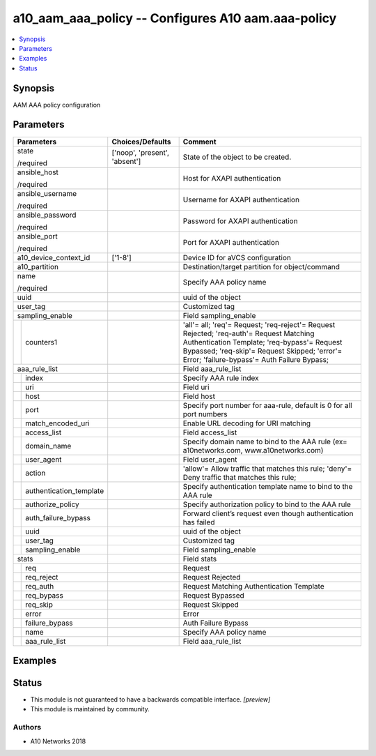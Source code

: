 .. _a10_aam_aaa_policy_module:


a10_aam_aaa_policy -- Configures A10 aam.aaa-policy
===================================================

.. contents::
   :local:
   :depth: 1


Synopsis
--------

AAM AAA policy configuration






Parameters
----------

+-----------------------------+-------------------------------+---------------------------------------------------------------------------------------------------------------------------------------------------------------------------------------------------------------------------------------+
| Parameters                  | Choices/Defaults              | Comment                                                                                                                                                                                                                               |
|                             |                               |                                                                                                                                                                                                                                       |
|                             |                               |                                                                                                                                                                                                                                       |
+=============================+===============================+=======================================================================================================================================================================================================================================+
| state                       | ['noop', 'present', 'absent'] | State of the object to be created.                                                                                                                                                                                                    |
|                             |                               |                                                                                                                                                                                                                                       |
| /required                   |                               |                                                                                                                                                                                                                                       |
+-----------------------------+-------------------------------+---------------------------------------------------------------------------------------------------------------------------------------------------------------------------------------------------------------------------------------+
| ansible_host                |                               | Host for AXAPI authentication                                                                                                                                                                                                         |
|                             |                               |                                                                                                                                                                                                                                       |
| /required                   |                               |                                                                                                                                                                                                                                       |
+-----------------------------+-------------------------------+---------------------------------------------------------------------------------------------------------------------------------------------------------------------------------------------------------------------------------------+
| ansible_username            |                               | Username for AXAPI authentication                                                                                                                                                                                                     |
|                             |                               |                                                                                                                                                                                                                                       |
| /required                   |                               |                                                                                                                                                                                                                                       |
+-----------------------------+-------------------------------+---------------------------------------------------------------------------------------------------------------------------------------------------------------------------------------------------------------------------------------+
| ansible_password            |                               | Password for AXAPI authentication                                                                                                                                                                                                     |
|                             |                               |                                                                                                                                                                                                                                       |
| /required                   |                               |                                                                                                                                                                                                                                       |
+-----------------------------+-------------------------------+---------------------------------------------------------------------------------------------------------------------------------------------------------------------------------------------------------------------------------------+
| ansible_port                |                               | Port for AXAPI authentication                                                                                                                                                                                                         |
|                             |                               |                                                                                                                                                                                                                                       |
| /required                   |                               |                                                                                                                                                                                                                                       |
+-----------------------------+-------------------------------+---------------------------------------------------------------------------------------------------------------------------------------------------------------------------------------------------------------------------------------+
| a10_device_context_id       | ['1-8']                       | Device ID for aVCS configuration                                                                                                                                                                                                      |
|                             |                               |                                                                                                                                                                                                                                       |
|                             |                               |                                                                                                                                                                                                                                       |
+-----------------------------+-------------------------------+---------------------------------------------------------------------------------------------------------------------------------------------------------------------------------------------------------------------------------------+
| a10_partition               |                               | Destination/target partition for object/command                                                                                                                                                                                       |
|                             |                               |                                                                                                                                                                                                                                       |
|                             |                               |                                                                                                                                                                                                                                       |
+-----------------------------+-------------------------------+---------------------------------------------------------------------------------------------------------------------------------------------------------------------------------------------------------------------------------------+
| name                        |                               | Specify AAA policy name                                                                                                                                                                                                               |
|                             |                               |                                                                                                                                                                                                                                       |
| /required                   |                               |                                                                                                                                                                                                                                       |
+-----------------------------+-------------------------------+---------------------------------------------------------------------------------------------------------------------------------------------------------------------------------------------------------------------------------------+
| uuid                        |                               | uuid of the object                                                                                                                                                                                                                    |
|                             |                               |                                                                                                                                                                                                                                       |
|                             |                               |                                                                                                                                                                                                                                       |
+-----------------------------+-------------------------------+---------------------------------------------------------------------------------------------------------------------------------------------------------------------------------------------------------------------------------------+
| user_tag                    |                               | Customized tag                                                                                                                                                                                                                        |
|                             |                               |                                                                                                                                                                                                                                       |
|                             |                               |                                                                                                                                                                                                                                       |
+-----------------------------+-------------------------------+---------------------------------------------------------------------------------------------------------------------------------------------------------------------------------------------------------------------------------------+
| sampling_enable             |                               | Field sampling_enable                                                                                                                                                                                                                 |
|                             |                               |                                                                                                                                                                                                                                       |
|                             |                               |                                                                                                                                                                                                                                       |
+---+-------------------------+-------------------------------+---------------------------------------------------------------------------------------------------------------------------------------------------------------------------------------------------------------------------------------+
|   | counters1               |                               | 'all'= all; 'req'= Request; 'req-reject'= Request Rejected; 'req-auth'= Request Matching Authentication Template; 'req-bypass'= Request Bypassed; 'req-skip'= Request Skipped; 'error'= Error; 'failure-bypass'= Auth Failure Bypass; |
|   |                         |                               |                                                                                                                                                                                                                                       |
|   |                         |                               |                                                                                                                                                                                                                                       |
+---+-------------------------+-------------------------------+---------------------------------------------------------------------------------------------------------------------------------------------------------------------------------------------------------------------------------------+
| aaa_rule_list               |                               | Field aaa_rule_list                                                                                                                                                                                                                   |
|                             |                               |                                                                                                                                                                                                                                       |
|                             |                               |                                                                                                                                                                                                                                       |
+---+-------------------------+-------------------------------+---------------------------------------------------------------------------------------------------------------------------------------------------------------------------------------------------------------------------------------+
|   | index                   |                               | Specify AAA rule index                                                                                                                                                                                                                |
|   |                         |                               |                                                                                                                                                                                                                                       |
|   |                         |                               |                                                                                                                                                                                                                                       |
+---+-------------------------+-------------------------------+---------------------------------------------------------------------------------------------------------------------------------------------------------------------------------------------------------------------------------------+
|   | uri                     |                               | Field uri                                                                                                                                                                                                                             |
|   |                         |                               |                                                                                                                                                                                                                                       |
|   |                         |                               |                                                                                                                                                                                                                                       |
+---+-------------------------+-------------------------------+---------------------------------------------------------------------------------------------------------------------------------------------------------------------------------------------------------------------------------------+
|   | host                    |                               | Field host                                                                                                                                                                                                                            |
|   |                         |                               |                                                                                                                                                                                                                                       |
|   |                         |                               |                                                                                                                                                                                                                                       |
+---+-------------------------+-------------------------------+---------------------------------------------------------------------------------------------------------------------------------------------------------------------------------------------------------------------------------------+
|   | port                    |                               | Specify port number for aaa-rule, default is 0 for all port numbers                                                                                                                                                                   |
|   |                         |                               |                                                                                                                                                                                                                                       |
|   |                         |                               |                                                                                                                                                                                                                                       |
+---+-------------------------+-------------------------------+---------------------------------------------------------------------------------------------------------------------------------------------------------------------------------------------------------------------------------------+
|   | match_encoded_uri       |                               | Enable URL decoding for URI matching                                                                                                                                                                                                  |
|   |                         |                               |                                                                                                                                                                                                                                       |
|   |                         |                               |                                                                                                                                                                                                                                       |
+---+-------------------------+-------------------------------+---------------------------------------------------------------------------------------------------------------------------------------------------------------------------------------------------------------------------------------+
|   | access_list             |                               | Field access_list                                                                                                                                                                                                                     |
|   |                         |                               |                                                                                                                                                                                                                                       |
|   |                         |                               |                                                                                                                                                                                                                                       |
+---+-------------------------+-------------------------------+---------------------------------------------------------------------------------------------------------------------------------------------------------------------------------------------------------------------------------------+
|   | domain_name             |                               | Specify domain name to bind to the AAA rule (ex= a10networks.com, www.a10networks.com)                                                                                                                                                |
|   |                         |                               |                                                                                                                                                                                                                                       |
|   |                         |                               |                                                                                                                                                                                                                                       |
+---+-------------------------+-------------------------------+---------------------------------------------------------------------------------------------------------------------------------------------------------------------------------------------------------------------------------------+
|   | user_agent              |                               | Field user_agent                                                                                                                                                                                                                      |
|   |                         |                               |                                                                                                                                                                                                                                       |
|   |                         |                               |                                                                                                                                                                                                                                       |
+---+-------------------------+-------------------------------+---------------------------------------------------------------------------------------------------------------------------------------------------------------------------------------------------------------------------------------+
|   | action                  |                               | 'allow'= Allow traffic that matches this rule; 'deny'= Deny traffic that matches this rule;                                                                                                                                           |
|   |                         |                               |                                                                                                                                                                                                                                       |
|   |                         |                               |                                                                                                                                                                                                                                       |
+---+-------------------------+-------------------------------+---------------------------------------------------------------------------------------------------------------------------------------------------------------------------------------------------------------------------------------+
|   | authentication_template |                               | Specify authentication template name to bind to the AAA rule                                                                                                                                                                          |
|   |                         |                               |                                                                                                                                                                                                                                       |
|   |                         |                               |                                                                                                                                                                                                                                       |
+---+-------------------------+-------------------------------+---------------------------------------------------------------------------------------------------------------------------------------------------------------------------------------------------------------------------------------+
|   | authorize_policy        |                               | Specify authorization policy to bind to the AAA rule                                                                                                                                                                                  |
|   |                         |                               |                                                                                                                                                                                                                                       |
|   |                         |                               |                                                                                                                                                                                                                                       |
+---+-------------------------+-------------------------------+---------------------------------------------------------------------------------------------------------------------------------------------------------------------------------------------------------------------------------------+
|   | auth_failure_bypass     |                               | Forward client’s request even though authentication has failed                                                                                                                                                                        |
|   |                         |                               |                                                                                                                                                                                                                                       |
|   |                         |                               |                                                                                                                                                                                                                                       |
+---+-------------------------+-------------------------------+---------------------------------------------------------------------------------------------------------------------------------------------------------------------------------------------------------------------------------------+
|   | uuid                    |                               | uuid of the object                                                                                                                                                                                                                    |
|   |                         |                               |                                                                                                                                                                                                                                       |
|   |                         |                               |                                                                                                                                                                                                                                       |
+---+-------------------------+-------------------------------+---------------------------------------------------------------------------------------------------------------------------------------------------------------------------------------------------------------------------------------+
|   | user_tag                |                               | Customized tag                                                                                                                                                                                                                        |
|   |                         |                               |                                                                                                                                                                                                                                       |
|   |                         |                               |                                                                                                                                                                                                                                       |
+---+-------------------------+-------------------------------+---------------------------------------------------------------------------------------------------------------------------------------------------------------------------------------------------------------------------------------+
|   | sampling_enable         |                               | Field sampling_enable                                                                                                                                                                                                                 |
|   |                         |                               |                                                                                                                                                                                                                                       |
|   |                         |                               |                                                                                                                                                                                                                                       |
+---+-------------------------+-------------------------------+---------------------------------------------------------------------------------------------------------------------------------------------------------------------------------------------------------------------------------------+
| stats                       |                               | Field stats                                                                                                                                                                                                                           |
|                             |                               |                                                                                                                                                                                                                                       |
|                             |                               |                                                                                                                                                                                                                                       |
+---+-------------------------+-------------------------------+---------------------------------------------------------------------------------------------------------------------------------------------------------------------------------------------------------------------------------------+
|   | req                     |                               | Request                                                                                                                                                                                                                               |
|   |                         |                               |                                                                                                                                                                                                                                       |
|   |                         |                               |                                                                                                                                                                                                                                       |
+---+-------------------------+-------------------------------+---------------------------------------------------------------------------------------------------------------------------------------------------------------------------------------------------------------------------------------+
|   | req_reject              |                               | Request Rejected                                                                                                                                                                                                                      |
|   |                         |                               |                                                                                                                                                                                                                                       |
|   |                         |                               |                                                                                                                                                                                                                                       |
+---+-------------------------+-------------------------------+---------------------------------------------------------------------------------------------------------------------------------------------------------------------------------------------------------------------------------------+
|   | req_auth                |                               | Request Matching Authentication Template                                                                                                                                                                                              |
|   |                         |                               |                                                                                                                                                                                                                                       |
|   |                         |                               |                                                                                                                                                                                                                                       |
+---+-------------------------+-------------------------------+---------------------------------------------------------------------------------------------------------------------------------------------------------------------------------------------------------------------------------------+
|   | req_bypass              |                               | Request Bypassed                                                                                                                                                                                                                      |
|   |                         |                               |                                                                                                                                                                                                                                       |
|   |                         |                               |                                                                                                                                                                                                                                       |
+---+-------------------------+-------------------------------+---------------------------------------------------------------------------------------------------------------------------------------------------------------------------------------------------------------------------------------+
|   | req_skip                |                               | Request Skipped                                                                                                                                                                                                                       |
|   |                         |                               |                                                                                                                                                                                                                                       |
|   |                         |                               |                                                                                                                                                                                                                                       |
+---+-------------------------+-------------------------------+---------------------------------------------------------------------------------------------------------------------------------------------------------------------------------------------------------------------------------------+
|   | error                   |                               | Error                                                                                                                                                                                                                                 |
|   |                         |                               |                                                                                                                                                                                                                                       |
|   |                         |                               |                                                                                                                                                                                                                                       |
+---+-------------------------+-------------------------------+---------------------------------------------------------------------------------------------------------------------------------------------------------------------------------------------------------------------------------------+
|   | failure_bypass          |                               | Auth Failure Bypass                                                                                                                                                                                                                   |
|   |                         |                               |                                                                                                                                                                                                                                       |
|   |                         |                               |                                                                                                                                                                                                                                       |
+---+-------------------------+-------------------------------+---------------------------------------------------------------------------------------------------------------------------------------------------------------------------------------------------------------------------------------+
|   | name                    |                               | Specify AAA policy name                                                                                                                                                                                                               |
|   |                         |                               |                                                                                                                                                                                                                                       |
|   |                         |                               |                                                                                                                                                                                                                                       |
+---+-------------------------+-------------------------------+---------------------------------------------------------------------------------------------------------------------------------------------------------------------------------------------------------------------------------------+
|   | aaa_rule_list           |                               | Field aaa_rule_list                                                                                                                                                                                                                   |
|   |                         |                               |                                                                                                                                                                                                                                       |
|   |                         |                               |                                                                                                                                                                                                                                       |
+---+-------------------------+-------------------------------+---------------------------------------------------------------------------------------------------------------------------------------------------------------------------------------------------------------------------------------+







Examples
--------

.. code-block:: yaml+jinja

    





Status
------




- This module is not guaranteed to have a backwards compatible interface. *[preview]*


- This module is maintained by community.



Authors
~~~~~~~

- A10 Networks 2018

